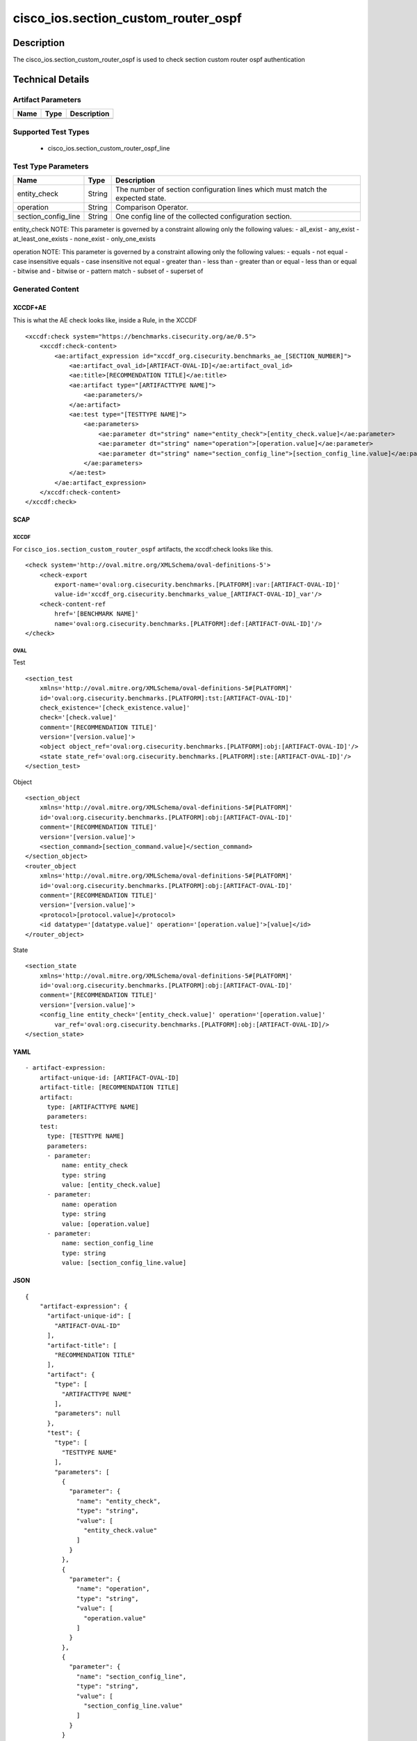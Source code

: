 cisco_ios.section_custom_router_ospf
====================================

Description
-----------

The cisco_ios.section_custom_router_ospf is used to check section custom
router ospf authentication

Technical Details
-----------------

Artifact Parameters
~~~~~~~~~~~~~~~~~~~

==== ==== ===========
Name Type Description
==== ==== ===========
==== ==== ===========

Supported Test Types
~~~~~~~~~~~~~~~~~~~~

  - cisco_ios.section_custom_router_ospf_line

Test Type Parameters
~~~~~~~~~~~~~~~~~~~~

+-------------------------------------+-------------+------------------+
| Name                                | Type        | Description      |
+=====================================+=============+==================+
| entity_check                        | String      | The number of    |
|                                     |             | section          |
|                                     |             | configuration    |
|                                     |             | lines which must |
|                                     |             | match the        |
|                                     |             | expected state.  |
+-------------------------------------+-------------+------------------+
| operation                           | String      | Comparison       |
|                                     |             | Operator.        |
+-------------------------------------+-------------+------------------+
| section_config_line                 | String      | One config line  |
|                                     |             | of the collected |
|                                     |             | configuration    |
|                                     |             | section.         |
+-------------------------------------+-------------+------------------+

entity_check NOTE: This parameter is governed by a constraint allowing
only the following values: - all_exist - any_exist - at_least_one_exists
- none_exist - only_one_exists

operation NOTE: This parameter is governed by a constraint allowing only
the following values: - equals - not equal - case insensitive equals -
case insensitive not equal - greater than - less than - greater than or
equal - less than or equal - bitwise and - bitwise or - pattern match -
subset of - superset of

Generated Content
~~~~~~~~~~~~~~~~~

XCCDF+AE
^^^^^^^^

This is what the AE check looks like, inside a Rule, in the XCCDF

::

   <xccdf:check system="https://benchmarks.cisecurity.org/ae/0.5">
       <xccdf:check-content>
           <ae:artifact_expression id="xccdf_org.cisecurity.benchmarks_ae_[SECTION_NUMBER]">
               <ae:artifact_oval_id>[ARTIFACT-OVAL-ID]</ae:artifact_oval_id>
               <ae:title>[RECOMMENDATION TITLE]</ae:title>
               <ae:artifact type="[ARTIFACTTYPE NAME]">
                   <ae:parameters/>
               </ae:artifact>
               <ae:test type="[TESTTYPE NAME]">
                   <ae:parameters>
                       <ae:parameter dt="string" name="entity_check">[entity_check.value]</ae:parameter>
                       <ae:parameter dt="string" name="operation">[operation.value]</ae:parameter>
                       <ae:parameter dt="string" name="section_config_line">[section_config_line.value]</ae:parameter>
                   </ae:parameters>
               </ae:test>
           </ae:artifact_expression>
       </xccdf:check-content>
   </xccdf:check>

SCAP
^^^^

XCCDF
'''''

For ``cisco_ios.section_custom_router_ospf`` artifacts, the xccdf:check
looks like this.

::

   <check system='http://oval.mitre.org/XMLSchema/oval-definitions-5'>            
       <check-export 
           export-name='oval:org.cisecurity.benchmarks.[PLATFORM]:var:[ARTIFACT-OVAL-ID]' 
           value-id='xccdf_org.cisecurity.benchmarks_value_[ARTIFACT-OVAL-ID]_var'/>
       <check-content-ref 
           href='[BENCHMARK NAME]' 
           name='oval:org.cisecurity.benchmarks.[PLATFORM]:def:[ARTIFACT-OVAL-ID]'/>
   </check>

OVAL
''''

Test

::

   <section_test 
       xmlns='http://oval.mitre.org/XMLSchema/oval-definitions-5#[PLATFORM]' 
       id='oval:org.cisecurity.benchmarks.[PLATFORM]:tst:[ARTIFACT-OVAL-ID]'
       check_existence='[check_existence.value]' 
       check='[check.value]' 
       comment='[RECOMMENDATION TITLE]'
       version='[version.value]'>
       <object object_ref='oval:org.cisecurity.benchmarks.[PLATFORM]:obj:[ARTIFACT-OVAL-ID]'/>
       <state state_ref='oval:org.cisecurity.benchmarks.[PLATFORM]:ste:[ARTIFACT-OVAL-ID]'/>
   </section_test>

Object

::

   <section_object 
       xmlns='http://oval.mitre.org/XMLSchema/oval-definitions-5#[PLATFORM]' 
       id='oval:org.cisecurity.benchmarks.[PLATFORM]:obj:[ARTIFACT-OVAL-ID]'
       comment='[RECOMMENDATION TITLE]'
       version='[version.value]'>
       <section_command>[section_command.value]</section_command>
   </section_object>
   <router_object 
       xmlns='http://oval.mitre.org/XMLSchema/oval-definitions-5#[PLATFORM]' 
       id='oval:org.cisecurity.benchmarks.[PLATFORM]:obj:[ARTIFACT-OVAL-ID]'
       comment='[RECOMMENDATION TITLE]'
       version='[version.value]'>
       <protocol>[protocol.value]</protocol>
       <id datatype='[datatype.value]' operation='[operation.value]'>[value]</id>
   </router_object>

State

::

   <section_state
       xmlns='http://oval.mitre.org/XMLSchema/oval-definitions-5#[PLATFORM]' 
       id='oval:org.cisecurity.benchmarks.[PLATFORM]:obj:[ARTIFACT-OVAL-ID]'
       comment='[RECOMMENDATION TITLE]'
       version='[version.value]'>
       <config_line entity_check='[entity_check.value]' operation='[operation.value]' 
           var_ref='oval:org.cisecurity.benchmarks.[PLATFORM]:obj:[ARTIFACT-OVAL-ID]/>
   </section_state>

YAML
^^^^

::

   - artifact-expression:
       artifact-unique-id: [ARTIFACT-OVAL-ID]
       artifact-title: [RECOMMENDATION TITLE]
       artifact:
         type: [ARTIFACTTYPE NAME]
         parameters:
       test:
         type: [TESTTYPE NAME]
         parameters: 
         - parameter: 
             name: entity_check
             type: string
             value: [entity_check.value]
         - parameter: 
             name: operation
             type: string
             value: [operation.value]  
         - parameter: 
             name: section_config_line
             type: string
             value: [section_config_line.value] 

JSON
^^^^

::

   {
       "artifact-expression": {
         "artifact-unique-id": [
           "ARTIFACT-OVAL-ID"
         ],
         "artifact-title": [
           "RECOMMENDATION TITLE"
         ],
         "artifact": {
           "type": [
             "ARTIFACTTYPE NAME"
           ],
           "parameters": null
         },
         "test": {
           "type": [
             "TESTTYPE NAME"
           ],
           "parameters": [
             {
               "parameter": {
                 "name": "entity_check",
                 "type": "string",
                 "value": [
                   "entity_check.value"
                 ]
               }
             },
             {
               "parameter": {
                 "name": "operation",
                 "type": "string",
                 "value": [
                   "operation.value"
                 ]
               }
             },
             {
               "parameter": {
                 "name": "section_config_line",
                 "type": "string",
                 "value": [
                   "section_config_line.value"
                 ]
               }
             }
           ]
         }
       }
     }
